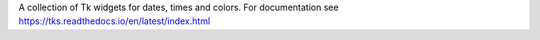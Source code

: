 A collection of Tk widgets for dates, times and colors.
For documentation see https://tks.readthedocs.io/en/latest/index.html

